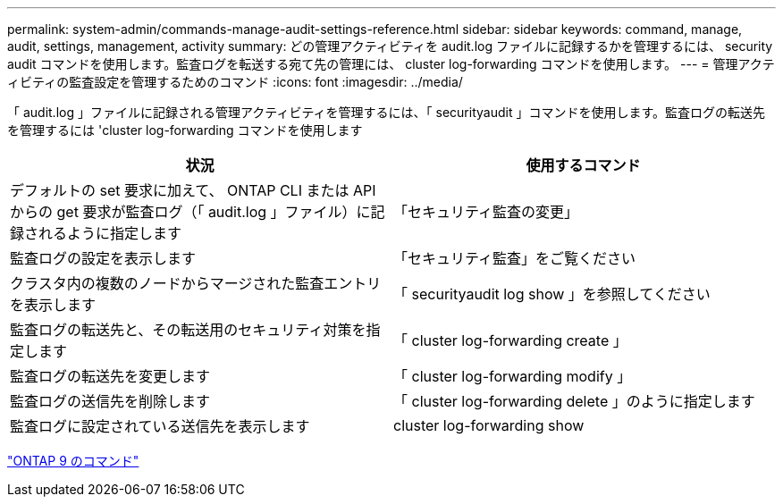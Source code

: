 ---
permalink: system-admin/commands-manage-audit-settings-reference.html 
sidebar: sidebar 
keywords: command, manage, audit, settings, management, activity 
summary: どの管理アクティビティを audit.log ファイルに記録するかを管理するには、 security audit コマンドを使用します。監査ログを転送する宛て先の管理には、 cluster log-forwarding コマンドを使用します。 
---
= 管理アクティビティの監査設定を管理するためのコマンド
:icons: font
:imagesdir: ../media/


[role="lead"]
「 audit.log 」ファイルに記録される管理アクティビティを管理するには、「 securityaudit 」コマンドを使用します。監査ログの転送先を管理するには 'cluster log-forwarding コマンドを使用します

|===
| 状況 | 使用するコマンド 


 a| 
デフォルトの set 要求に加えて、 ONTAP CLI または API からの get 要求が監査ログ（「 audit.log 」ファイル）に記録されるように指定します
 a| 
「セキュリティ監査の変更」



 a| 
監査ログの設定を表示します
 a| 
「セキュリティ監査」をご覧ください



 a| 
クラスタ内の複数のノードからマージされた監査エントリを表示します
 a| 
「 securityaudit log show 」を参照してください



 a| 
監査ログの転送先と、その転送用のセキュリティ対策を指定します
 a| 
「 cluster log-forwarding create 」



 a| 
監査ログの転送先を変更します
 a| 
「 cluster log-forwarding modify 」



 a| 
監査ログの送信先を削除します
 a| 
「 cluster log-forwarding delete 」のように指定します



 a| 
監査ログに設定されている送信先を表示します
 a| 
cluster log-forwarding show

|===
http://docs.netapp.com/ontap-9/topic/com.netapp.doc.dot-cm-cmpr/GUID-5CB10C70-AC11-41C0-8C16-B4D0DF916E9B.html["ONTAP 9 のコマンド"]
